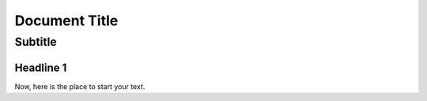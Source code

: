 

==================================================
Document Title
==================================================


---------------------------
Subtitle
---------------------------


Headline 1
==========

Now, here is the place to start your text.
